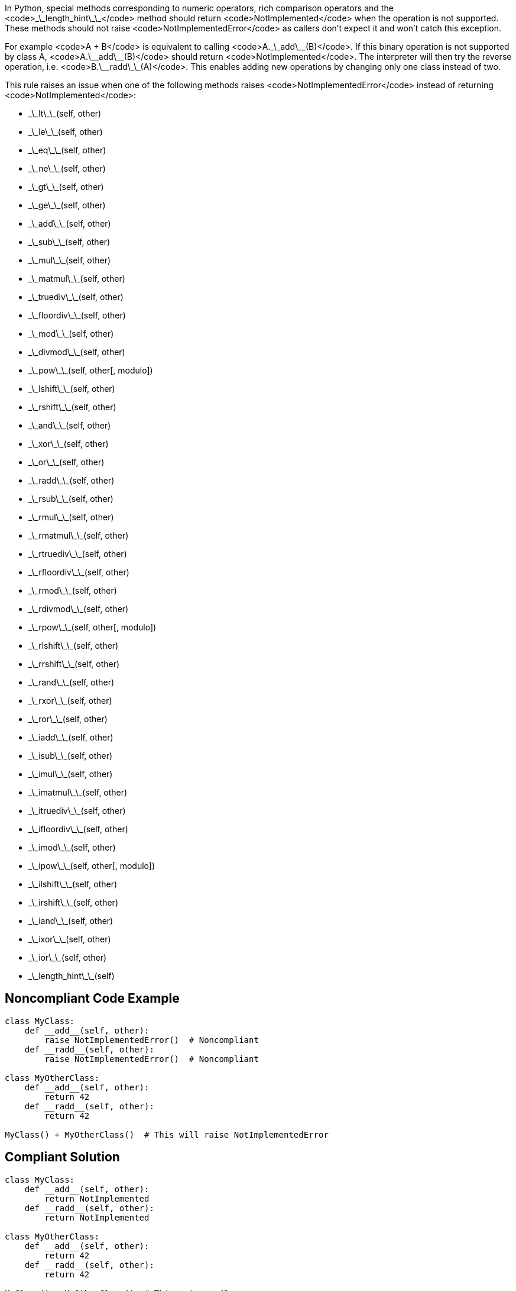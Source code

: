 In Python, special methods corresponding to numeric operators, rich comparison operators and the <code>\_\_length_hint\_\_</code> method should return <code>NotImplemented</code> when the operation is not supported. These methods should not raise <code>NotImplementedError</code> as callers don't expect it and won't catch this exception.

For example <code>A + B</code> is equivalent to calling <code>A.\_\_add\_\_(B)</code>. If this binary operation is not supported by class A, <code>A.\_\_add\_\_(B)</code> should return <code>NotImplemented</code>. The interpreter will then try the reverse operation, i.e. <code>B.\_\_radd\_\_(A)</code>. This enables adding new operations by changing only one class instead of two.

This rule raises an issue when one of the following methods raises <code>NotImplementedError</code> instead of returning <code>NotImplemented</code>:

* \_\_lt\_\_(self, other)
* \_\_le\_\_(self, other)
* \_\_eq\_\_(self, other)
* \_\_ne\_\_(self, other)
* \_\_gt\_\_(self, other)
* \_\_ge\_\_(self, other)
* \_\_add\_\_(self, other)
* \_\_sub\_\_(self, other)
* \_\_mul\_\_(self, other)
* \_\_matmul\_\_(self, other)
* \_\_truediv\_\_(self, other)
* \_\_floordiv\_\_(self, other)
* \_\_mod\_\_(self, other)
* \_\_divmod\_\_(self, other)
* \_\_pow\_\_(self, other[, modulo])
* \_\_lshift\_\_(self, other)
* \_\_rshift\_\_(self, other)
* \_\_and\_\_(self, other)
* \_\_xor\_\_(self, other)
* \_\_or\_\_(self, other)
* \_\_radd\_\_(self, other)
* \_\_rsub\_\_(self, other)
* \_\_rmul\_\_(self, other)
* \_\_rmatmul\_\_(self, other)
* \_\_rtruediv\_\_(self, other)
* \_\_rfloordiv\_\_(self, other)
* \_\_rmod\_\_(self, other)
* \_\_rdivmod\_\_(self, other)
* \_\_rpow\_\_(self, other[, modulo])
* \_\_rlshift\_\_(self, other)
* \_\_rrshift\_\_(self, other)
* \_\_rand\_\_(self, other)
* \_\_rxor\_\_(self, other)
* \_\_ror\_\_(self, other)
* \_\_iadd\_\_(self, other)
* \_\_isub\_\_(self, other)
* \_\_imul\_\_(self, other)
* \_\_imatmul\_\_(self, other)
* \_\_itruediv\_\_(self, other)
* \_\_ifloordiv\_\_(self, other)
* \_\_imod\_\_(self, other)
* \_\_ipow\_\_(self, other[, modulo])
* \_\_ilshift\_\_(self, other)
* \_\_irshift\_\_(self, other)
* \_\_iand\_\_(self, other)
* \_\_ixor\_\_(self, other)
* \_\_ior\_\_(self, other)
* \_\_length_hint\_\_(self)


== Noncompliant Code Example

----
class MyClass:
    def __add__(self, other):
        raise NotImplementedError()  # Noncompliant
    def __radd__(self, other):
        raise NotImplementedError()  # Noncompliant

class MyOtherClass:
    def __add__(self, other):
        return 42
    def __radd__(self, other):
        return 42

MyClass() + MyOtherClass()  # This will raise NotImplementedError
----


== Compliant Solution

----
class MyClass:
    def __add__(self, other):
        return NotImplemented
    def __radd__(self, other):
        return NotImplemented

class MyOtherClass:
    def __add__(self, other):
        return 42
    def __radd__(self, other):
        return 42

MyClass() + MyOtherClass()  # This returns 42
----


== See

* Python documentation - https://docs.python.org/3/library/constants.html#NotImplemented[Built-in Constants - NotImplemented]
* Python documentation - https://docs.python.org/3/library/numbers.html#implementing-the-arithmetic-operations[Implementing the arithmetic operations]


